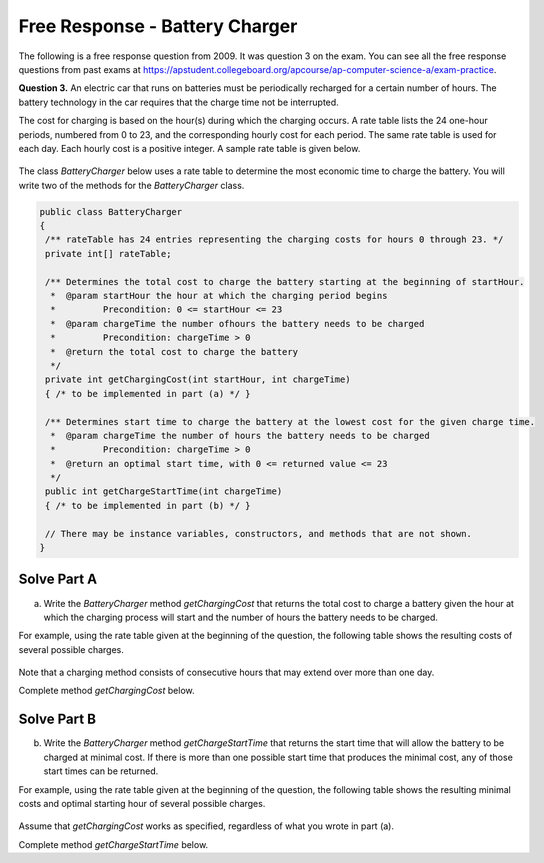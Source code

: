 .. qnum::
   :prefix:  7-15-
   :start: 1

Free Response - Battery Charger
===============================

..	index::
	single: batterycharger
    single: free response

The following is a free response question from 2009.  It was question 3 on the exam.  You can see all the free response questions from past exams at https://apstudent.collegeboard.org/apcourse/ap-computer-science-a/exam-practice.

**Question 3.**  An electric car that runs on batteries must be periodically recharged for a certain number of hours. The battery technology in the car requires that the charge time not be interrupted.

The cost for charging is based on the hour(s) during which the charging occurs. A rate table lists the 24 one-hour
periods, numbered from 0 to 23, and the corresponding hourly cost for each period. The same rate table is used
for each day. Each hourly cost is a positive integer. A sample rate table is given below.

.. figure:: Figures/bcTable.png
   :width: 404px
   :align: center
   :figclass: align-center

The class *BatteryCharger* below uses a rate table to determine the most economic time to charge the battery. You will write two of the methods for the *BatteryCharger* class.

.. code-block:: java

   public class BatteryCharger
   {
    /** rateTable has 24 entries representing the charging costs for hours 0 through 23. */
    private int[] rateTable;

    /** Determines the total cost to charge the battery starting at the beginning of startHour.
     *  @param startHour the hour at which the charging period begins
     *         Precondition: 0 <= startHour <= 23
     *  @param chargeTime the number ofhours the battery needs to be charged
     *         Precondition: chargeTime > 0
     *  @return the total cost to charge the battery
     */
    private int getChargingCost(int startHour, int chargeTime)
    { /* to be implemented in part (a) */ }

    /** Determines start time to charge the battery at the lowest cost for the given charge time.
     *  @param chargeTime the number of hours the battery needs to be charged
     *         Precondition: chargeTime > 0
     *  @return an optimal start time, with 0 <= returned value <= 23
     */
    public int getChargeStartTime(int chargeTime)
    { /* to be implemented in part (b) */ }

    // There may be instance variables, constructors, and methods that are not shown.
   }

Solve Part A
------------

(a) Write the *BatteryCharger* method *getChargingCost* that returns the total cost to charge a battery given the hour at which the charging process will start and the number of hours the battery needs to be charged.

For example, using the rate table given at the beginning of the question, the following table shows the resulting costs of several possible charges.

.. figure:: Figures/bcTable2.png
   :width: 437px
   :align: center
   :figclass: align-center

Note that a charging method consists of consecutive hours that may extend over more than one day.

Complete method *getChargingCost* below.

.. activecode:: FRQBatteryChargerA
   :language: java

   /** Determines the total cost to charge the battery starting at the beginning of startHour.
    *  @param startHour the hour at which the charge period begins
    *         Precondition: 0 <= startHour <= 23
    *  @param chargeTime the number of hours the battery needs to be charged
    *         Precondition: chargeTime > 0
    *  @return the total cost to charge the battery
    */
   public int getChargingCost(int startHour, int chargeTime)

Solve Part B
------------

(b) Write the *BatteryCharger* method *getChargeStartTime* that returns the start time that will allow the battery to be charged at minimal cost. If there is more than one possible start time that produces the minimal cost, any of those start times can be returned.

For example, using the rate table given at the beginning of the question, the following table shows the resulting minimal costs and optimal starting hour of several possible charges.

.. figure:: Figures/bcTable3.png
   :width: 477px
   :align: center
   :figclass: align-center

Assume that *getChargingCost* works as specified, regardless of what you wrote in part (a).

Complete method *getChargeStartTime* below.

.. activecode:: FRQBatteryChargerB
   :language: java

   /** Determines start time to charge the battery at the lowest cost for the given charge time.
    *  @param chargeTime the number of hours the battery needs to be charged
    *         Precondition: chargeTime > 0
    *  @return an optimal start time, with 0 <= returned value <= 23
    */
   public int getChargeStartTime(int chargeTime)
